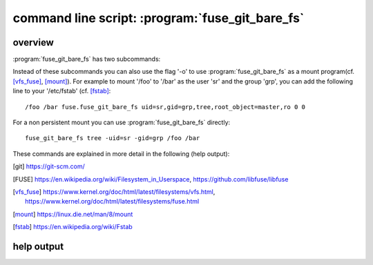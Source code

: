command line script: :program:`fuse_git_bare_fs`
================================================

.. program:: fuse_git_bare_fs


	     
overview
--------

:program:`fuse_git_bare_fs` has two subcommands:

.. option:: repo

   Mount the working tree of a [git]_ repository as a
   filesystem in user space ([FUSE]_).

.. option:: tree

   Mount the working tree of git repositories in a directory tree.

Instead of these subcommands you can also use the flag '-o' to
use :program:`fuse_git_bare_fs` as a mount program(cf. [vfs_fuse]_, [mount]_).
For example to mount '/foo' to '/bar' as the user 'sr' and the group 'grp',
you can add the following line to your '/etc/fstab' (cf. [fstab]_::

  /foo /bar fuse.fuse_git_bare_fs uid=sr,gid=grp,tree,root_object=master,ro 0 0

For a non persistent mount you can use :program:`fuse_git_bare_fs` directly::

  fuse_git_bare_fs tree -uid=sr -gid=grp /foo /bar

These commands are explained in more detail in the following (help output):


.. only:: html

  References:
  ___________

.. [git] https://git-scm.com/
.. [FUSE] https://en.wikipedia.org/wiki/Filesystem_in_Userspace,
	  https://github.com/libfuse/libfuse
.. [vfs_fuse] https://www.kernel.org/doc/html/latest/filesystems/vfs.html,
	      https://www.kernel.org/doc/html/latest/filesystems/fuse.html
.. [mount] https://linux.die.net/man/8/mount
.. [fstab] https://en.wikipedia.org/wiki/Fstab


help output
-----------

.. argparse::
   :module: py_fuse_git_bare_fs.fuse_git_bare_fs
   :func: my_argument_parser
   :prog: fuse_git_bare_fs
